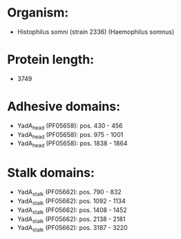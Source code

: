 * Organism:
- Histophilus somni (strain 2336) (Haemophilus somnus)
* Protein length:
- 3749
* Adhesive domains:
- YadA_head (PF05658): pos. 430 - 456
- YadA_head (PF05658): pos. 975 - 1001
- YadA_head (PF05658): pos. 1838 - 1864
* Stalk domains:
- YadA_stalk (PF05662): pos. 790 - 832
- YadA_stalk (PF05662): pos. 1092 - 1134
- YadA_stalk (PF05662): pos. 1408 - 1452
- YadA_stalk (PF05662): pos. 2138 - 2181
- YadA_stalk (PF05662): pos. 3187 - 3220

